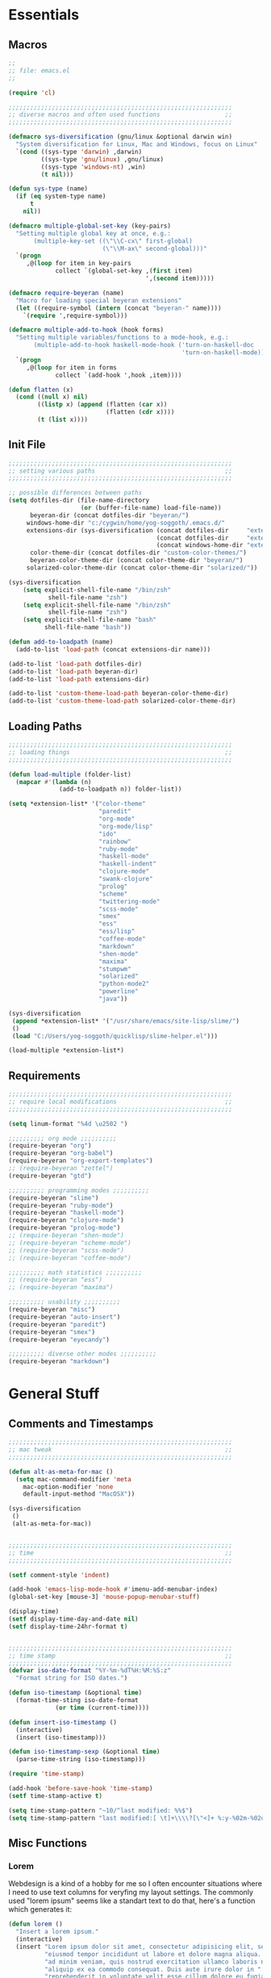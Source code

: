 # -*- Mode: Org-Mode; -*-
#
# emacs.org --- André Beyer <beyeran@gmail.com>
# last modified: < 2013-06-12 13:33:38 >
#

#+STARTUP: indent
#+STARTUP: hidestars

* Essentials
** Macros
#+begin_src emacs-lisp :tangle emacs.el
;;
;; file: emacs.el
;;

(require 'cl)

;;;;;;;;;;;;;;;;;;;;;;;;;;;;;;;;;;;;;;;;;;;;;;;;;;;;;;;;;;;;;;
;; diverse macros and often used functions                  ;;
;;;;;;;;;;;;;;;;;;;;;;;;;;;;;;;;;;;;;;;;;;;;;;;;;;;;;;;;;;;;;;

(defmacro sys-diversification (gnu/linux &optional darwin win)
  "System diversification for Linux, Mac and Windows, focus on Linux"
  `(cond ((sys-type 'darwin) ,darwin)
         ((sys-type 'gnu/linux) ,gnu/linux)
         ((sys-type 'windows-nt) ,win)
         (t nil)))

(defun sys-type (name)
  (if (eq system-type name)
      t
    nil))

(defmacro multiple-global-set-key (key-pairs)
  "Setting multiple global key at once, e.g.:
       (multiple-key-set ((\"\\C-cx\" first-global)
	                      (\"\\M-ax\" second-global)))"
  `(progn
	 ,@(loop for item in key-pairs
			 collect `(global-set-key ,(first item)
									  ',(second item)))))

(defmacro require-beyeran (name)
  "Macro for loading special beyeran extensions"
  (let ((require-symbol (intern (concat "beyeran-" name))))
    `(require ',require-symbol)))

(defmacro multiple-add-to-hook (hook forms)
  "Setting multiple variables/functions to a mode-hook, e.g.:
       (multiple-add-to-hook haskell-mode-hook ('turn-on-haskell-doc
                                                'turn-on-haskell-mode))"
  `(progn
     ,@(loop for item in forms
             collect `(add-hook ',hook ,item))))

(defun flatten (x)
  (cond ((null x) nil)
        ((listp x) (append (flatten (car x))
                           (flatten (cdr x))))
        (t (list x))))
#+end_src
** Init File
#+begin_src emacs-lisp :tangle emacs.el
;;;;;;;;;;;;;;;;;;;;;;;;;;;;;;;;;;;;;;;;;;;;;;;;;;;;;;;;;;;;;;
;; setting various paths                                    ;;
;;;;;;;;;;;;;;;;;;;;;;;;;;;;;;;;;;;;;;;;;;;;;;;;;;;;;;;;;;;;;;

;; possible differences between paths
(setq dotfiles-dir (file-name-directory
					(or (buffer-file-name) load-file-name))
	  beyeran-dir (concat dotfiles-dir "beyeran/")
     windows-home-dir "c:/cygwin/home/yog-soggoth/.emacs.d/"
     extensions-dir (sys-diversification (concat dotfiles-dir     "extensions/")
                                         (concat dotfiles-dir     "extensions/")
                                         (concat windows-home-dir "extensions/"))
	  color-theme-dir (concat dotfiles-dir "custom-color-themes/")
	  beyeran-color-theme-dir (concat color-theme-dir "beyeran/")
     solarized-color-theme-dir (concat color-theme-dir "solarized/"))

(sys-diversification
    (setq explicit-shell-file-name "/bin/zsh"
	       shell-file-name "zsh")
    (setq explicit-shell-file-name "/bin/zsh"
	       shell-file-name "zsh")
    (setq explicit-shell-file-name "bash"
          shell-file-name "bash"))

(defun add-to-loadpath (name)
  (add-to-list 'load-path (concat extensions-dir name)))

(add-to-list 'load-path dotfiles-dir)
(add-to-list 'load-path beyeran-dir)
(add-to-list 'load-path extensions-dir)

(add-to-list 'custom-theme-load-path beyeran-color-theme-dir)
(add-to-list 'custom-theme-load-path solarized-color-theme-dir)

#+end_src
** Loading Paths
#+begin_src emacs-lisp :tangle emacs.el
;;;;;;;;;;;;;;;;;;;;;;;;;;;;;;;;;;;;;;;;;;;;;;;;;;;;;;;;;;;;;;
;; loading things                                           ;;
;;;;;;;;;;;;;;;;;;;;;;;;;;;;;;;;;;;;;;;;;;;;;;;;;;;;;;;;;;;;;;

(defun load-multiple (folder-list)
  (mapcar #'(lambda (n)
              (add-to-loadpath n)) folder-list))

(setq *extension-list* '("color-theme" 
                         "paredit"
                         "org-mode"
                         "org-mode/lisp"
                         "ido"
                         "rainbow"
                         "ruby-mode"
                         "haskell-mode"
                         "haskell-indent"
                         "clojure-mode"
                         "swank-clojure"
                         "prolog"
                         "scheme"
                         "twittering-mode"
                         "scss-mode"
                         "smex"
                         "ess"
                         "ess/lisp"
                         "coffee-mode"
                         "markdown"
                         "shen-mode"
                         "maxima"
                         "stumpwm"
                         "solarized"
                         "python-mode2"
                         "powerline"
                         "java"))

(sys-diversification
 (append *extension-list* '("/usr/share/emacs/site-lisp/slime/")
 ()
 (load "C:/Users/yog-soggoth/quicklisp/slime-helper.el")))

(load-multiple *extension-list*)

#+end_src
** Requirements

#+begin_src emacs-lisp :tangle emacs.el
;;;;;;;;;;;;;;;;;;;;;;;;;;;;;;;;;;;;;;;;;;;;;;;;;;;;;;;;;;;;;;
;; require local modifications                              ;;
;;;;;;;;;;;;;;;;;;;;;;;;;;;;;;;;;;;;;;;;;;;;;;;;;;;;;;;;;;;;;;

(setq linum-format "%4d \u2502 ")

;;;;;;;;;; org mode ;;;;;;;;;;
(require-beyeran "org")
(require-beyeran "org-babel")
(require-beyeran "org-export-templates")
;; (require-beyeran "zettel")
(require-beyeran "gtd")

;;;;;;;;;; programming modes ;;;;;;;;;;
(require-beyeran "slime")
(require-beyeran "ruby-mode")
(require-beyeran "haskell-mode")
(require-beyeran "clojure-mode")
(require-beyeran "prolog-mode")
;; (require-beyeran "shen-mode")
;; (require-beyeran "scheme-mode")
;; (require-beyeran "scss-mode")
;; (require-beyeran "coffee-mode")

;;;;;;;;;; math statistics ;;;;;;;;;;
;; (require-beyeran "ess")
;; (require-beyeran "maxima")

;;;;;;;;;; usability ;;;;;;;;;;
(require-beyeran "misc")
(require-beyeran "auto-insert")
(require-beyeran "paredit")
(require-beyeran "smex")
(require-beyeran "eyecandy")

;;;;;;;;;; diverse other modes ;;;;;;;;;;
(require-beyeran "markdown")
#+end_src

* General Stuff
** Comments and Timestamps
#+begin_src emacs-lisp :tangle beyeran/beyeran-misc.el
;;;;;;;;;;;;;;;;;;;;;;;;;;;;;;;;;;;;;;;;;;;;;;;;;;;;;;;;;;;;;;
;; mac tweak                                                ;;
;;;;;;;;;;;;;;;;;;;;;;;;;;;;;;;;;;;;;;;;;;;;;;;;;;;;;;;;;;;;;;

(defun alt-as-meta-for-mac ()
  (setq mac-command-modifier 'meta
    mac-option-modifier 'none
    default-input-method "MacOSX"))

(sys-diversification
 ()
 (alt-as-meta-for-mac))


;;;;;;;;;;;;;;;;;;;;;;;;;;;;;;;;;;;;;;;;;;;;;;;;;;;;;;;;;;;;;;
;; time                                                     ;;
;;;;;;;;;;;;;;;;;;;;;;;;;;;;;;;;;;;;;;;;;;;;;;;;;;;;;;;;;;;;;;

(setf comment-style 'indent)

(add-hook 'emacs-lisp-mode-hook #'imenu-add-menubar-index)
(global-set-key [mouse-3] 'mouse-popup-menubar-stuff)

(display-time)
(setf display-time-day-and-date nil)
(setf display-time-24hr-format t)


;;;;;;;;;;;;;;;;;;;;;;;;;;;;;;;;;;;;;;;;;;;;;;;;;;;;;;;;;;;;;;
;; time stamp                                               ;;
;;;;;;;;;;;;;;;;;;;;;;;;;;;;;;;;;;;;;;;;;;;;;;;;;;;;;;;;;;;;;;
(defvar iso-date-format "%Y-%m-%dT%H:%M:%S:z"
  "Format string for ISO dates.")

(defun iso-timestamp (&optional time)
  (format-time-sting iso-date-format
		     (or time (current-time))))

(defun insert-iso-timestamp ()
  (interactive)
  (insert (iso-timestamp)))

(defun iso-timestamp-sexp (&optional time)
  (parse-time-string (iso-timestamp)))

(require 'time-stamp)

(add-hook 'before-save-hook 'time-stamp)
(setf time-stamp-active t)

(setq time-stamp-pattern "~10/^last modified: %%$")
(setq time-stamp-pattern "last modified:[ \t]+\\\\?[\"<]+ %:y-%02m-%02d %02H:%02M:%02S \\\\?[\">]")
#+end_src

** Misc Functions
*** Lorem
   Webdesign is a kind of a hobby for me so I often encounter
   situations where I need to use text columns for veryfing my layout
   settings. The commonly used "lorem ipsum" seems like a standart
   text to do that, here's a function which generates it:

#+begin_src emacs-lisp :tangle beyeran/beyeran-misc.el
(defun lorem ()
  "Insert a lorem ipsum."
  (interactive)
  (insert "Lorem ipsum dolor sit amet, consectetur adipisicing elit, sed do "
          "eiusmod tempor incididunt ut labore et dolore magna aliqua. Ut enim"
          "ad minim veniam, quis nostrud exercitation ullamco laboris nisi ut "
          "aliquip ex ea commodo consequat. Duis aute irure dolor in "
          "reprehenderit in voluptate velit esse cillum dolore eu fugiat nulla "
          "pariatur. Excepteur sint occaecat cupidatat non proident, sunt in "
          "culpa qui officia deserunt mollit anim id est laborum."))
#+end_src
*** html umlaute
#+begin_src emacs-lisp :tangle beyeran/beyeran-misc.el
;;;; Custom Functions ;;;;
(defun html-umlaute ()
  "replaces iso-umlaute with html-umlaute"
  (interactive)
  (let ((case-fold-search nil))
    (save-excursion
      (goto-char (point-min))
      (while (re-search-forward
              (mapconcat '(lambda (x) (car x)) *html-entities* "\\|")
              nil t)
        (replace-match (cdr (assoc (match-string 0) *html-entities*)))))))

;;;; Variables ;;;;
(setf *html-entities*
  '(("Ä" . "&Auml;")
    ("ä" . "&auml;")
    ("Ö" . "&Ouml;")
    ("ö" . "&ouml;")
    ("Ü" . "&Uuml;")
    ("ü" . "&Uuml;")
    ("ß" . "&szling;")))
#+end_src
*** massive-shrink
#+begin_src emacs-lisp :tangle beyeran/beyeran-misc.el
(defmacro defshrink (system space)
  `(defun ,system ()
     (interactive)
     (shrink-window ,space)))

(defshrink massive-shrink-darwin 20)
(defshrink massive-shrink-linux 14)
(defshrink massive-shrink-win 25)

(global-set-key (kbd "C-x C-q")
                (sys-diversification
                 'massive-shrink-linux
                 'massive-shrink-darwin
                 'massive-shrink-win))

#+end_src
*** make header (filestamp)
#+begin_src emacs-lisp :tangle beyeran/beyeran-misc.el

(setq *filestamp-user-name* "Andre Pascal Beyer"
      *filestamp-user-email* "beyeran at gmail dot com")

(defun add-comment-to-filestamp (comment)
  (concat comment " ------------------------------------------------------------ " comment "\n"
          comment "\n"
          comment " file:          " (file-name-nondirectory (buffer-file-name)) "\n"
          comment "\n"
          comment " author:        " *filestamp-user-name* "\n"
          comment " email:         < " *filestamp-user-email* " >\n"
          comment " last modified: <  >\n"
          comment "\n"
          comment " ------------------------------------------------------------ " comment "\n\n"))

(setq auto-insert-alist '((("\\.\\(tex\\|sty\\|cls\\)\\'" . "LaTeX Comment") . 
                           (insert (add-comment-to-filestamp "%%")))
                          (("\\.\\(lisp\\|lsp\\|cl\\|asd\\)\\'" . "Lisp Comment") .
                           (insert (add-comment-to-filestamp ";;")))
                          (("\\.\\(hs\\|lhs\\)\\'" . "Haskell Comment") .
                           (insert (add-comment-to-filestamp "--")))
                          (("\\.\\(sh\\|zsh\\)\\'" . "Shell Comment") .
                           (insert (add-comment-to-filestamp "##")))
                          (("\\.\\(rb\\|irb\\)\\'" . "Ruby Comment") .
                           (insert (add-comment-to-filestamp "##")))
                          (("\\.py\\'" . "Python Comment") .
                           (insert (add-comment-to-filestamp "##")))))

(add-hook 'find-file-hook 'auto-insert)

(auto-insert-mode)
(setq auto-insert-query nil)
#+end_src

#+begin_src emacs-lisp :tangle beyeran/beyeran-misc.el
(provide 'beyeran-misc)
#+end_src
** Paredit
#+begin_src emacs-lisp :tangle beyeran/beyeran-paredit.el
;;
;; file: beyeran-paredit.el
;;

;;;;;;;; paredit ;;;;;;;;
(require 'paredit)

(when (require 'paredit "paredit" t)
  (mapc (lambda (hook) (add-hook hook (lambda () (paredit-mode 1))))
        '(emacs-lisp-mode-hook
          lisp-mode-hook
          slime-repl-mode-hook
          slime-mode-hook
          inferior-qi-mode-hook
          qi-mode-hook
          scheme-mode
          clojure-mode-hook)))
#+end_src

#+begin_src emacs-lisp :tangle beyeran/beyeran-paredit.el
(provide 'beyeran-paredit)
#+end_src
** smex
#+begin_src emacs-list :tangle beyeran/beyeran-smex.el
;;
;; file: beyeran-smex.el
;;

(and (require 'ido "ido" t)
     (ido-mode t)
     (require 'smex "smex" t)
     (smex-initialize)
     (setq smex-save-file "~/.smex")
     (smex-auto-update))

(provide 'beyeran-smex)
#+end_src
** rainbow
#+begin_src emacs-lisp :tangle beyeran/beyeran-rainbow.el
(require 'rainbow-mode)

(provide 'beyeran-rainbow)
#+end_src
** stumpwm
#+begin_src emacs-lisp :tangle beyeran/beyeran-stumpwm.el
(require 'stumpwm-mode)

(provide 'beyeran-stumpwm)
#+end_src
** auto-insert
#+begin_src emacs-lisp :tangle beyeran/beyeran-auto-insert.el
;;
;; file: beyeran-auto-insert.el
;;

(require 'autoinsert)

(auto-insert-mode)
(setq auto-insert-query nil
      auto-insert-directory (expand-file-name "~/.emacs.d/auto-complete/"))

(add-hook 'find-file-hooks 'auto-insert)

(setq auto-insert-alist
      '(("\\.lisp$" . ["insert.lisp" auto-update-file])
        ("\\.rb$" . [ "ruby.rb" auto-update-file ])))


(defun insert-today ()
  "Insert today's date into buffer"
  (interactive)
  (insert (format-time-string "%A, %B %e %Y" (current-time))))

(defun auto-update-file ()
  (save-excursion
	;; Replace @@@ with file name
	(while (search-forward "@@@" nil t)
	  (save-restriction
	    (narrow-to-region (match-beginning 0) (match-end 0))
	    (replace-match (file-name-nondirectory buffer-file-name))))))

(define-auto-insert "\.rb" "ruby.rb")

(provide 'beyeran-auto-insert)
#+end_src
* Org-Mode
** generall settings
#+begin_src emacs-lisp :tangle beyeran/beyeran-org.el
;;
;; file: beyeran-org.el
;;

(require 'org)
(require 'org-id)

(add-to-list 'auto-mode-alist '("\\.org$" . org-mode))

(setq org-log-done t
      org-support-shift-select t
          org-src-fontify-natively t
          org-export-with-section-numbers nil)

;; overwriting some org functions
(defun org-cycle-global ()
  (interactive)
  (org-cycle t))

(defun org-cycle-local ()
  (interactive)
  (save-excursion
    (move-beginning-of-line nil)
    (org-cycle)))

(provide 'beyeran-org)

#+end_src
** GTD

General Workflow:
=================

With the combination C-M-r a new buffer opens from where with 't'
or with 'n' new tasks or notes can be captured. The captured Tasks
will be stored in the todo.org file and notes will be stored in the
notes.org file.

All tasks are then gathered under the headline "Task" in the file.
Next step is to schedule these task. This is done by going over the
todo item and then hit C-c C-s. After scheduling the tasks surely
need to be refilled. Refilling means, that items are sorted from
the headline Task, to other headlines (which represent projects). 
This done with C-c C-w.

After scheduling the agenda can be viewed with the "org-agenda"
function. For a short reminder a workflow is sketched in the
following. There, the order is to be thought of chronologically
(1 begins in the morning and 4 ends in the evening).


Workflow:
---------
    1. Take tasks which come to mind
    2. work on already scheduled tasks
    3. review done tasks
    4. refill captured tasks


#+begin_src emacs-lisp :tangle beyeran/beyeran-gtd.el
;;
;; ----[ GTD ]----
;;
;; file: beyeran-gtd.el
;;
;; This is a day planer adaption seen on:
;; http://newartisans.com/2007/08/using-org-mode-as-a-day-planner/
;;

(define-prefix-command 'org-todo-state-map)
	 
(define-key org-mode-map "\C-cx" 'org-todo-state-map)
(define-key org-todo-state-map "x"
  #'(lambda nil (interactive) (org-todo "CANCELLED")))
(define-key org-todo-state-map "d"
  #'(lambda nil (interactive) (org-todo "DONE")))
(define-key org-todo-state-map "f"
  #'(lambda nil (interactive) (org-todo "DEFERRED")))
(define-key org-todo-state-map "w"
  #'(lambda nil (interactive) (org-todo "WAITING")))

(require 'remember)

(add-hook 'remember-mode-hook 'org-remember-apply-template)

(define-key global-map [(control meta ?r)] 'remember)

(sys-diversification
 (custom-set-variables
  '(org-agenda-files (quote ("~/projects/gtd/todo.org")))
  '(org-default-note-file "~/projects/gtd/notes.org" ))
 (custom-set-variables
  '(org-agenda-files (quote ("~/Projects/gtd/todo.org")))
  '(org-default-note-file "~/Projects/gtd/notes.org" )))

(sys-diversification
 (setq org-remember-templates
	   '((116 "* TODO %?\n   %u" "~/projects/gtd/todo.org" "Tasks")
		 (110 "* %u %?" "~/projects/gtd/notes.org" "Notes")))
 (setq org-remember-templates
	   '((116 "* TODO %?\n   %u" "~/Projects/gtd/todo.org" "Tasks")
		 (110 "* %u %?" "~/Projects/gtd/notes.org" "Notes"))))

(custom-set-variables
 '(org-agenda-ndays 7)
 '(org-deadline-warning-days 14)
 '(org-agenda-show-all-dates t)
 '(org-agenda-skip-deadline-if-done t)
 '(org-agenda-skip-scheduled-if-done t)
 '(org-agenda-start-on-weekday nil)
 '(org-reverse-note-order t)
 '(org-fast-tag-selection-single-key (quote expert))

 '(org-agenda-custom-commands
   '(("c" todo "DONE|DEFERRED|CANCELLED" nil)
	 ("w" todo "WAITING" nil)
	 ("W" agenda "" ((org-agenda-ndays 21)))
 	 ("A" agenda ""
	  ((org-agenda-skip-function
		(lambda ()
		  (org-agenda-skip-entry-if 'noteregexp "\\=.*\\[#A\\]")))
	   (org-agenda-ndays 1)
	   (org-agenda-overriding-header "Today's Priority #A tasks: ")))
 	 ("u" alltodo ""
	  ((org-agenda-skip-function
		(lambda ()
		  (org-agenda-skip-entry-if 'scheduled 'deadline 'regexp "\n]+>")))
	   (org-agenda-overriding-header "Unscheduled TODO entries: ")))))

 '(org-remember-store-without-prompt t)
 '(remember-annotation-functions (quote (org-remember-annotation)))

 '(remember-handler-functions (quote (org-remember-handler))))


#+end_src

#+begin_src emacs-lisp :tangle beyeran/beyeran-gtd.el
(provide 'beyeran-gtd)
#+end_src
** Org Babel
#+begin_src emacs-lisp :tangle beyeran/beyeran-org-babel.el
;;
;; file: beyeran-org-babel.el
;;

;;; org babel ;;;
(require 'ob)
(require 'ob-eval)
(require 'ob-lisp)
(require 'ob-ruby)
(require 'ob-R)
(require 'ob-maxima)

(setq org-src-fontify-natevely t
      org-confirm-babel-evaluate nil)

(org-babel-do-load-languages
 'org-babel-load-languages 
 '((emacs-lisp . t)
   (dot . t)
   (lisp . t)
   (octave .t)
   (ditaa . t)
   (R . t)
   (ledger . t)
   (python . t)
   (ruby . t)
   (maxima . t)
   (gnuplot . t)
   (clojure . t)
   (sh . t)))
#+end_src

#+begin_src emacs-lisp :tangle beyeran/beyeran-org-babel.el
(provide 'beyeran-org-babel)
#+end_src

** Org Mode Export Templates
*** Koma
#+begin_src emacs-lisp :tangle beyeran/beyeran-org-export-templates.el
;; #+LaTeX_CLASS: beamer
(unless (boundp 'org-export-latex-classes)
 (setq org-export-latex-classes nil))

(add-to-list 'org-export-latex-classes
             '("koma"
               "\\documentclass[a4paper,12pt]{scrartcl}"
               ("\\section{%s}" . "\\section{%s}")
               ("\\subsection{%s}" . "\\subsection{%s}")
               ("\\subsubsection{%s}" . "\\subsubsection{%s}")
               ("\\paragraph{%s}" . "\\paragraph{%s}")
               ("\\subparagraph{%s}" . "\\subparagraph{%s}")))
#+end_src
*** Beamer
#+begin_src emacs-lisp :tangle beyeran/beyeran-org-export-templates.el
;; Beamer
;; #+LaTeX_CLASS: beamer in org files
(add-to-list 'org-export-latex-classes
             ;; beamer class, for presentations
             '("beamer"
               "\\documentclass[10pt]{beamer}\n
                \\mode<{{{beamermode}}}>\n
      \\usetheme{{{{beamertheme}}}}\n
      \\usecolortheme{{{{beamercolortheme}}}}\n
      \\beamertemplateballitem\n
      \\setbeameroption{show notes}
      \\usepackage[utf8]{inputenc}\n
      \\usepackage{hyperref}\n
      \\usepackage{color}
      \\usepackage{listings}
      \\lstset{numbers=none,language=[ISO]C++,tabsize=4,
  frame=single,
  basicstyle=\\small,
  showspaces=false,showstringspaces=false,
  showtabs=false,
  keywordstyle=\\color{blue}\\bfseries,
  commentstyle=\\color{red},
  }\n
      \\usepackage{verbatim}\n
      \\institute{{{{beamerinstitute}}}}\n          
       \\subject{{{{beamersubject}}}}\n"
               
               ("\\section{%s}" . "\\section*{%s}")
               
               ("\\begin{frame}[fragile]\\frametitle{%s}"
                "\\end{frame}"
                "\\begin{frame}[fragile]\\frametitle{%s}"
                "\\end{frame}")))
#+end_src
#+begin_src emacs-lisp :tangle beyeran/beyeran-org-export-templates.el
(provide 'beyeran-org-export-templates)
#+end_src

** Zettelkasten
#+begin_src emacs-lisp :tangle beyeran/beyeran-zettel.el
;;
;; file: beyeran-zettel.el
;;

#+end_src

Within these section I'm trying to implement something like a electronic 
version of Luhmann's "Zettelkasten". This apparatus is an approach to order
and structure notes. I'm trying to improve my workflow while writing term papers.

The idea is the following: If you read something and see information which you
think you could use later you note them with a reference to the source you read it.
This certain note (I suggest not to cite it but to paraphrase it) should be stored
with keywords fitting to the topic.

Now while writing I make a rough sketch of the content and then search the note file
for the keywords I want to write about. Now I've got all captured notes fitting to
the content I want to write. This method has additionally an advanate in linking
different topics together, depending on my style of tagging notes with keywords.

For example, I've read something about semiotics within a system theoretical
approach. I write a note about it. In my termpapter there should be a chapter on
systems theory, so I search my note file for the keyword "systems theory". There
I find my note to semiotics, as well as note I've read about a while ago on
thermodynamics and entropy. Through this collection I was able to link the semiotic
idea of information with the idea of information within thermodynamic entropy.


The workflow could be generalized like this:
  1. Capture a note
     - paraphrase what you've read
     - add the bibliographic information (bibtex prefered)
     - tagg the note with keywords
  2. Save the note
     The not should be stored at a global spot
  3. Search the note file by a given keyword


The basic usage makes use of org mode capure templates and reftext. At after
invoking a certain key combination at first you are asked on the headline
for the note, than you could choose from a certain reftex file for the
bibliographic information, then you are asked on the page number. After that
you are asked on the keywords (a point which is to be improved, this should be
asked afterwards). After that you are in the buffer which should let you
write and store the note.

#+begin_src emacs-lisp :tangle beyeran/beyeran-zettel.el
;; general variables
(require 'remember)

(org-remember-insinuate)

(defvar *note-file* "notes.org")
(defvar *note-directory* "~/documents/org/")
(defvar *bibliographic-file* "zettel.bib")

(setq org-directory *note-directory*
	  org-default-note-file (concat org-directory *note-file*)
	  org-agenda-include-diary t
	  org-use-fast-todo-selection t)

;; getting bibliographic information
(defun org-mode-reftex-setup ()
  (load-library "reftex")
  (and (buffer-file-name) (file-exists-p (buffer-file-name))
       (progn
		 ;; enable auto-revert-mode to update reftex when bibtex file changes on disk
		 (global-auto-revert-mode t)
		 (reftex-parse-all)
		 ;; add a custom reftex cite format to insert links
		 (reftex-set-cite-format '((?\C-m "\[cite][%l]"))))))

  (define-key org-mode-map (kbd "C-c )") 'reftex-citation)
  (define-key org-mode-map (kbd "C-c (") 'org-mode-reftex-search)

(defun org-mode-reftex-search ()
  ;;jump to the notes for the paper pointed to at from reftex search
  (interactive)
  (org-open-link-from-string (format "[[%s]]" (reftex-citation t))))

(setq reftex-default-bibliography (list (format "%s%s" 
												*note-directory*
												*bibliographic-file*)))

(setq org-link-abbrev-alist
      '(("bib" . (format "%s%s" *bibliographic-file* "::%s"))))

(setq org-capture-templates '(("z" "Zettel" entry (file org-default-note-file)
							   "* %^{title} \t %^g \n  :CITATION: %(reftex-citation) \n  :PAGE: %^{page}\n\n  %?")))

(add-hook 'org-mode-hook 'org-mode-reftex-setup)

(multiple-global-set-key (("\C-cr" org-capture)))

(provide 'beyeran-zettel)
#+end_src

* Statistics
#+begin_src emacs-lisp :tangle beyeran/beyeran-ess.el
;;
;; file: beyeran-ess.el
;;

(require 'ess-site)

(provide 'beyeran-ess)
#+end_src
* Programming Languages
** Haskell 
#+begin_src emacs-lisp :tangle beyeran/beyeran-haskell-mode.el
(add-to-list 'auto-mode-alist '("\\.hs$" . haskell-mode))

;;;; Variables ;;;;
(setq haskell-program-name "ghci"
      haskell-font-lock-symbols t
      haskell-hoogle-command "hoogle")

(defun custom-haskell-mode ()
  (haskell-indentation-mode -1)
  (haskell-indent-mode 1)
  (flyspell-prog-mode))

;;;; Hooks and Keys ;;;;
(multiple-add-to-hook haskell-mode-hook ('turn-on-haskell-doc-mode
                                         'turn-on-haskell-font-lock
                                         'turn-on-haskell-decl-scan
                                         'custom-haskell-mode
                                         'turn-on-haskell-simple-indent
                                         (lambda ()
                                           (define-keys haskell-mode-map
                                             '(("RET" newline)
                                               ("TAB" haskell-indent-cycle)
                                               ("C-c =" haskell-indent-insert-equal)
                                               ("C-c |" haskell-indent-insert-guard)
                                               ("C-c o" haskell-indent-insert-otherwise)
                                               ("C-c w" haskell-indent-insert-where)
                                               ("C-c ." haskell-indent-align-guards-and-rhs)
                                               ("C-c i" inferior-haskell-info))))))

(add-hook 'inferior-haskell-mode-hook
          (lambda ()
            (local-set-key (kbd "C-c h") 'haskell-hoogle)
            (turn-on-haskell-doc-mode 1)))


;;;; Requirements ;;;;
(require 'haskell-mode "haskell-mode" t)
(require 'inf-haskell "inf-haskell" t)
;;(require 'haskell-indent "haskell-indent" t)

(provide 'beyeran-haskell-mode)
#+end_src

** Ruby
#+begin_src emacs-lisp :tangle beyeran/beyeran-ruby-mode.el
(autoload 'ruby-mode "ruby-mode"
  "Mode for editing ruby source files" t)

(require 'inf-ruby)

(add-to-list 'auto-mode-alist '("\\.rb$" . ruby-mode))
(add-to-list 'interpreter-mode-alist '("ruby" . ruby-mode))

(autoload 'run-ruby "inf-ruby" "Run an inferior Ruby process")
(autoload 'inf-ruby-keys "inf-ruby"
  "Set local key defs for inf-ruby in ruby-mode")

(add-hook 'ruby-mode-hook
  '(lambda () (inf-ruby-keys)))
#+end_src

#+begin_src emacs-lisp :tangle beyeran/beyeran-ruby-mode.el
(provide 'beyeran-ruby-mode)
#+end_src
** Clojure
#+begin_src emacs-lisp :tangle beyeran/beyeran-clojure-mode.el
(setq clojure-src-root (expand-file-name "~/.emacs.d/extensions"))

(autoload 'clojure-mode "clojure-mode" t)
(autoload 'clojure-test-mode "clojure-test-mode" nil t)

(progn
  (autoload 'swank-clojure-init "swank-clojure")
  (autoload 'swank-clojure-slime-mode-hook "swank-clojure")
  (autoload 'swank-clojure-cmd "swank-clojure")
  (autoload 'swank-clojure-project "swank-clojure"))

;; Java starves programs by default
(setq swank-clojure-extra-vm-args (list "-Xmx1024m"))

(add-to-list 'auto-mode-alist '("\\.clj$" . clojure-mode))

(provide 'beyeran-clojure-mode)
#+end_src

** Prolog
#+begin_src emacs-lisp :tangle beyeran/beyeran-prolog-mode.el
(autoload 'run-prolog "prolog" "Start a Prolog sub-process." t)
(autoload 'prolog-mode "prolog" "Major mode for editing Prolog programs." t)
(autoload 'mercury-mode "prolog" "Major mode for editing Mercury programs." t)

(setq prolog-system 'swi
      auto-mode-alist (append '(("\\.pl$" . prolog-mode)
                                ("\\.m$" . mercury-mode))
                              auto-mode-alist)
          prolog-program-name "/usr/bin/gprolog")

(provide 'beyeran-prolog-mode)
#+end_src
** Shen
#+begin_src emacs-lisp :tangle beyeran/beyeran-shen-mode.el
(require 'shen-mode)
(require 'inf-shen)

(add-to-list 'auto-mode-alist '("\\.shen$" . shen-mode)
                              '("\\.kl$" . shen-mode))

(setq inferior-shen-program "/usr/bin/shen")

(provide 'beyeran-shen-mode)
#+end_src
** Scheme
#+begin_src emacs-lisp :tangle beyeran/beyeran-scheme-mode.el
(require 'quack)
(add-to-list 'auto-mode-alist '("\\.scm$" . scheme-mode))

(setq scheme-program-name "guile")

(add-to-list 'Info-default-directory-list (concat extensions-dir "scheme/info/"))

(add-hook 'scheme-mode-hook
          (lambda ()
            (define-key scheme-mode-map [f1]
              '(lambda ()
                 (interactive)
                 (ignore-errors
                   (let ((symbol (thing-at-point 'symbol)))
                        (info "(r5rs)")
                        (Info-index symbol)))))))

(provide 'beyeran-scheme-mode)
#+end_src
** Python
#+begin_src emacs-lisp :tangle beyeran/beyeran-python-mode.el

(setq-default python-shell-interpreter "C:\\Python33\\python.exe"
              python-shell-interpreter-args "-ui")

#+end_src

** Scss
#+begin_src emacs-lisp :tangle beyeran/beyeran-scss-mode.el
(require 'scss-mode)

(sys-diversification
 ()
 (setq scss-sass-command "~/.rvm/gems/ruby-1.9.3-p0/bin/sass"))

(add-to-list 'auto-mode-alist '("\\.scss\\'" . scss-mode))
(add-to-list 'auto-mode-alist '("\\.sass\\'" . scss-mode))

(provide 'beyeran-scss-mode)
#+end_src
** Coffee-Script

#+begin_src emacs-lisp :tangle beyeran/beyeran-coffee-mode.el
(require 'coffee-mode)

(add-to-list 'auto-mode-alist '("\\.coffee$" . coffee-mode))
(add-to-list 'auto-mode-alist '("Cakefile" . coffee-mode))

(defun coffee-custon ()
  "coffee-mode-hook"
  (set (make-local-variable 'tab-width) 2))

(add-hook 'coffee-mode-hook
  '(lambda () (coffee-custom)))

(provide 'beyeran-coffee-mode)
#+end_src
** Erlang
#+begin_src emacs-lisp :tangle beyeran/beyeran-erlang-mode.el
(setq load-path (cons "/usr/lib/erlang/lib/tools-2.6.7/emacs/" load-path)
      erlang-root-dir "/usr/lib/erlang/"
          exec-path (cons "/usr/bin/" exec-path))

(require 'erlang-start)

(provide 'beyeran-erlang-mode)
#+end_src
** Slime
  I've installed quicklisp and in one documentation for it I've found
  this "slime helper" which works quite fine. There will be some
  additions for Scheme and Clojure development.

  ;;;;;;;; slime helper (from quicklisp)
  (load (expand-file-name "~/.config/quicklisp/slime-helper.el"))
  ;; (setq inferior-lisp-program "/Applications/CCL/dx86cl64")
  ;; (setq inferior-lisp-program "/Applications/AllegroCL/alisp")
  (setq inferior-lisp-program "/usr/bin/ccl")

#+begin_src emacs-lisp :tangle beyeran/beyeran-slime.el
(sys-diversification
  (load (expand-file-name "~/.quicklisp/slime-helper.el"))
  (load (expand-file-name "~/.quicklisp/slime-helper.el"))
  (load (expand-file-name "C:/Users/yog-soggoth/quicklisp/slime-helper.el")))

(require 'slime "slime" t)
;; (require 'w3m-load)

;;(setq browse-url-browser-function 'firefox)

;; (defun w3m-browse-url-other-window (url &optional new-window)
;;   (interactive (browse-url-interactive-arg "w3m URL: "))
;;   (let ((pop-up-frames nil))
;; 	(switch-to-buffer-other-window
;; 	 (w3m-get-buffer-create *w3m*))
;; 	(w3m-browse-url url)))
;; 
;; (setq browse-url-browser-function
;;   (list (cons "^ftp:/.*" (lambda (url &optional nf)
;; 						   (call-interactively #'find-file-at-point url)))
;; 		(cons "." #'w3m-browse-url-other-window)))
 (setq slime-enable-evaluate-in-emacs t 
       slime-net-coding-system 'utf-8-unix)

(slime-setup '(slime-fancy slime-asdf slime-references slime-indentation))

(add-hook 'slime-mode-hook
          (lambda ()
            (define-keys slime-mode-map
                '(("C-c s" slime-selector)
                  ("C-j" newline-and-indent)
                  ("TAB" slime-indent-and-complete-symbol)
                  ("C-c C-d c" cltl2-lookup)))))

(add-hook 'slime-repl-mode-hook
          (lambda ()
            (define-keys slime-repl-mode-map
                '(("C-c s" slime-selector)
                  ("C-c C-d c" cltl2-lookup)))))

(defun clojure-slime-config ()
  (require 'slime-autoloads)
  
  (slime-setup '(slime-fancy))

  (setq swank-clojure-classpath
        (list
         (concat clojure-src-root "/clojure/clojure.jar")
         (concat clojure-src-root "/clojure-contrib/target/clojure-contrib-1.2.0-SNAPSHOT.jar")
         (concat clojure-src-root "/swank-clojure/src")
         (concat clojure-src-root "/clojure/test/clojure/test_clojure")))

  (eval-after-load 'slime
    '(progn (require 'swank-clojure)
            (setq slime-lisp-implementations
                  (cons `(clojure ,(swank-clojure-cmd) :init
                                  swank-clojure-init)
                        (remove-if #'(lambda (x) (eq (car x) 'clojure))
                                   slime-lisp-implementations))))))

;; http://groups.google.com/group/clojure/browse_thread/thread/e70ac373b47d7088 
(setq slime-lisp-implementations
	  (sys-diversification 
	   '((sbcl ("/usr/bin/sbcl")) 
		 (ccl ("/usr/bin/ccl")) 
		 (acl ("/usr/bin/alisp")))
	   '(ccl ("/Applications/CCL/dx86cl"))))

(defun pre-slime-clj (&optional clj-p)
  "Stuff to do before SLIME runs" 
  (unless (eq clj-p nil)
    (clojure-slime-config))
  (slime-setup '(slime-fancy)))

(defun run-clojure () 
  "Starts clojure in Slime" 
  (interactive)
  (pre-slime-clj t)
  (slime 'clojure))

(defun run-lisp () 
  "Starts SBCL in Slime" 
  (interactive)
;;  (pre-slime-clj)
  (sys-diversification
   (slime 'sbcl)
   (slime 'ccl)))

#+end_src

#+begin_src emacs-lisp :tangle beyeran/beyeran-slime.el
(provide 'beyeran-slime)
#+end_src
** Maxima
#+begin_src emacs-lisp :tangle beyeran/beyeran-maxima.el
(autoload 'imaxima "imaxima" "maxima frontend" t)
(autoload 'imath "imath" "interactive math mode" t)

(provide 'beyeran-maxima)
#+end_src
** Java
#+begin_src emacs-lisp :tangle beyeran/beyeran-java.el
(require 'javarun)
(add-hook 'java-mode-hook (lambda () (javarun-mode 1)))
(setq javarun-java-path "/usr/bin")

(provide 'beyeran-java)
#+end_src

** Octave
#+begin_src emacs-lisp :tangle beyeran/beyeran-octave.el
(autoload 'octave-mode "octave-mod" nil t)

(sys-diversification ()
  ()
  (setq inferior-octave-program "/Applications/Octave.app/Contents/Resources/bin/octave"))

(setq auto-mode-alist
      (cons '("\\.m$" . octave-mode) auto-mode-alist))

(add-hook 'octave-mode-hook
          (lambda () 
            (abbrev-mode 1)
            (auto-fill-mode 1)
            (if (eq window-system 'x)
                (font-lock-mode 1))))

(provide 'beyeran-octave)
#+end_src

** Markdown
#+begin_src emacs-lisp :tangle beyeran/beyeran-markdown.el
(require 'markdown-mode)

(add-to-list 'auto-mode-alist '("\\.text\\'" . markdown-mode))
(add-to-list 'auto-mode-alist '("\\.markdown\\'" . markdown-mode))
(add-to-list 'auto-mode-alist '("\\.md\\'" . markdown-mode))

(provide 'beyeran-markdown)
#+end_src
* Eyecandy
** General (font, etc.)
  In here there is some general stuff which means: some settings
  (tool-bar, curser etc).

#+begin_src emacs-lisp :tangle beyeran/beyeran-eyecandy.el
;;;;;;;;;;;;;;;;;;;;;;;;;;;;;;;;;;;;;;;;;;;;;;;;;;;;;;;;;;;;;;
;; general stuff                                            ;;
;;;;;;;;;;;;;;;;;;;;;;;;;;;;;;;;;;;;;;;;;;;;;;;;;;;;;;;;;;;;;;
(require 'cl)

(if (fboundp 'menu-bar-mode) (menu-bar-mode -1))
(if (fboundp 'tool-bar-mode) (tool-bar-mode -1))
(if (fboundp 'scroll-bar-mode) (scroll-bar-mode -1))
(if (fboundp 'global-visual-line-mode) (global-visual-line-mode 1))

(show-paren-mode 1)
(fringe-mode 0)
(setq-default tab-width 4)


;;;;;;;;;;;;;;;;;;;;;;;;;;;;;;;;;;;;;;;;;;;;;;;;;;;;;;;;;;;;;;
;; linum mode                                               ;;
;;;;;;;;;;;;;;;;;;;;;;;;;;;;;;;;;;;;;;;;;;;;;;;;;;;;;;;;;;;;;;

(if (fboundp 'global-linum-mode) (global-linum-mode 1))
(if (fboundp 'column-number-mode) (column-number-mode 1))

(setq linum-format "%4d \u2502 ")

(eval-after-load 'linum
  '(progn
     (defface linum-leading-zero
       `((t :inherit 'linum
            :foreground ,(face-attribute 'linum :background nil t)))
       "Face for displaying leading zeroes for line numbers in display margin."
       :group 'linum)
     
     (defun linum-format-func (line)
       (let ((w (length
                 (number-to-string (count-lines (point-min) (point-max))))))
         (concat
          (propertize (make-string (- w (length (number-to-string line))) ?0)
                      'face 'linum-leading-zero)
          (propertize (number-to-string line) 'face 'linum))))
     
     (setq linum-format 'linum-format-func)))
#+end_src

** Powerline
#+begin_src emacs-lisp :tangle beyeran/beyeran-eyecandy.el
;;;;;;;;;;;;;;;;;;;;;;;;;;;;;;;;;;;;;;;;;;;;;;;;;;;;;;;;;;;;;;
;; powerline                                                ;;
;;;;;;;;;;;;;;;;;;;;;;;;;;;;;;;;;;;;;;;;;;;;;;;;;;;;;;;;;;;;;;
(require 'powerline)

(powerline-default-theme)
(custom-set-faces
  '(mode-line ((t (:foreground "#444444"
                   :background "#cccccc"
                   :box nil)))))
#+end_src
** Color Theme
#+begin_src emacs-lisp :tangle beyeran/beyeran-eyecandy.el

;;;;;;;;;;;;;;;;;;;;;;;;;;;;;;;;;;;;;;;;;;;;;;;;;;;;;;;;;;;;;;
;; color theme                                              ;;
;;;;;;;;;;;;;;;;;;;;;;;;;;;;;;;;;;;;;;;;;;;;;;;;;;;;;;;;;;;;;;

(setq inhibit-startup-message t)
(show-paren-mode t)

(load-theme 'crshd2 t)
(load-theme 'solarized-dark t)
;; (load-theme 'erosion t)
#+end_src

** Cursor
#+begin_src emacs-lisp :tangle beyeran/beyeran-eyecandy.el

;;;;;;;;;;;;;;;;;;;;;;;;;;;;;;;;;;;;;;;;;;;;;;;;;;;;;;;;;;;;;;
;; cursor                                                   ;;
;;;;;;;;;;;;;;;;;;;;;;;;;;;;;;;;;;;;;;;;;;;;;;;;;;;;;;;;;;;;;;

(setq-default cursor-type 'box)
(setq messages-buffer-max-lines 400
      blink-cursor-delay 0.2
          blink-cursor-interval 0.3)
#+end_src

#+begin_src emacs-lisp :tangle beyeran/beyeran-eyecandy.el
(provide 'beyeran-eyecandy)
#+end_src
